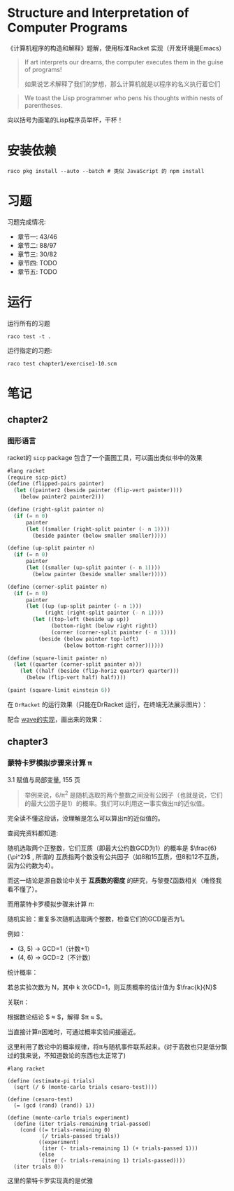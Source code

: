 #+LATEX_CLASS: ramsay-org-article
#+LATEX_CLASS_OPTIONS: [oneside,A4paper,12pt]
#+AUTHOR: Ramsay Leung
#+EMAIL: ramsayleung@gmail.com
#+DATE: 2022-11-07 一 21:07
* Structure and Interpretation of Computer Programs
  《计算机程序的构造和解释》题解，使用标准Racket 实现（开发环境是Emacs）
  
  #+begin_quote
  If art interprets our dreams, the computer executes them in the guise of programs!

  如果说艺术解释了我们的梦想，那么计算机就是以程序的名义执行着它们
  #+end_quote

  #+begin_quote
  We toast the Lisp programmer who pens his thoughts within nests of parentheses.
  #+end_quote

  向以括号为画笔的Lisp程序员举杯，干杯！
* 安装依赖
  #+begin_src shell
    raco pkg install --auto --batch # 类似 JavaScript 的 npm install
  #+end_src
* 习题
  习题完成情况:
  - 章节一: 43/46
  - 章节二: 88/97
  - 章节三: 30/82
  - 章节四: TODO
  - 章节五: TODO
* 运行
  运行所有的习题
  #+begin_src shell
    raco test -t .
  #+end_src

  运行指定的习题:
  #+begin_src shell
    raco test chapter1/exercise1-10.scm 
  #+end_src
* 笔记
** chapter2
*** 图形语言
    racket的 =sicp= package 包含了一个画图工具，可以画出类似书中的效果

    #+begin_src scheme
      #lang racket
      (require sicp-pict)
      (define (flipped-pairs painter)
        (let ((painter2 (beside painter (flip-vert painter))))
          (below painter2 painter2)))

      (define (right-split painter n)
        (if (= n 0)
            painter
            (let ((smaller (right-split painter (- n 1))))
              (beside painter (below smaller smaller)))))

      (define (up-split painter n)
        (if (= n 0)
            painter
            (let ((smaller (up-split painter (- n 1))))
              (below painter (beside smaller smaller)))))

      (define (corner-split painter n)
        (if (= n 0)
            painter
            (let ((up (up-split painter (- n 1)))
                  (right (right-split painter (- n 1))))
              (let ((top-left (beside up up))
                    (bottom-right (below right right))
                    (corner (corner-split painter (- n 1))))
                (beside (below painter top-left)
                        (below bottom-right corner))))))

      (define (square-limit painter n)
        (let ((quarter (corner-split painter n)))
          (let ((half (beside (flip-horiz quarter) quarter)))
            (below (flip-vert half) half))))

      (paint (square-limit einstein 6))
    #+end_src

    在 =DrRacket= 的运行效果（只能在DrRacket 运行，在终端无法展示图片）：

    [[file:img/chapter2/square-limit-einstein.png]]

    配合 [[file:chapter2/exercise2-49.org][wave的实现]]，画出来的效果：

[[file:img/chapter2/wave-square-limit.png]]
** chapter3
*** 蒙特卡罗模拟步骤来计算 π 
    3.1 赋值与局部变量, 155 页
    #+begin_quote
    举例来说，6/π^2 是随机选取的两个整数之间没有公因子（也就是说，它们的最大公因子是1）的概率。我们可以利用这一事实做出π的近似值。
    #+end_quote

    完全读不懂这段话，没理解是怎么可以算出π的近似值的。

    查阅完资料都知道:

    随机选取两个正整数，它们互质（即最大公约数GCD为1）的概率是 $\frac{6}{\pi^2}$ , 所谓的 互质指两个数没有公共因子（如8和15互质，但8和12不互质，因为公约数为4）。

     而这一结论是源自数论中关于 *互质数的密度* 的研究，与黎曼ζ函数相关（难怪我看不懂了）。

     而用蒙特卡罗模拟步骤来计算 ${\pi}$:

     随机实验：重复多次随机选取两个整数，检查它们的GCD是否为1。

     例如：
        - (3, 5) → GCD=1（计数+1）
        - (4, 6) → GCD=2（不计数）

     统计概率：

     若总实验次数为 N，其中 k 次GCD=1，则互质概率的估计值为 $\frac{k}{N}$ 

     关联π：

     根据数论结论 $\frac{k}{N} \approx \frac{6}{\pi^2}$，解得 $\pi \approx \sqrt{\frac{6N}{k}}$。

     当直接计算π困难时，可通过概率实验间接逼近。

     这里利用了数论中的概率规律，将π与随机事件联系起来。(对于高数也只是低分飘过的我来说，不知道数论的东西也太正常了)

     #+begin_src racket
       #lang racket

       (define (estimate-pi trials)
         (sqrt (/ 6 (monte-carlo trials cesaro-test))))

       (define (cesaro-test)
         (= (gcd (rand) (rand)) 1))

       (define (monte-carlo trials experiment)
         (define (iter trials-remaining trial-passed)
           (cond ((= trials-remaining 0)
                  (/ trials-passed trials))
                 ((experiment)
                  (iter (- trials-remaining 1) (+ trials-passed 1)))
                 (else
                  (iter (- trials-remaining 1) trials-passed))))
         (iter trials 0))
     #+end_src

     这里的蒙特卡罗实现真的是优雅
     
